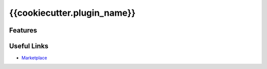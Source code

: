 {{cookiecutter.plugin_name}}
============================


Features
--------


Useful Links
------------

* `Marketplace <https://www.unrealengine.com/marketplace/en-US/product/>`_
